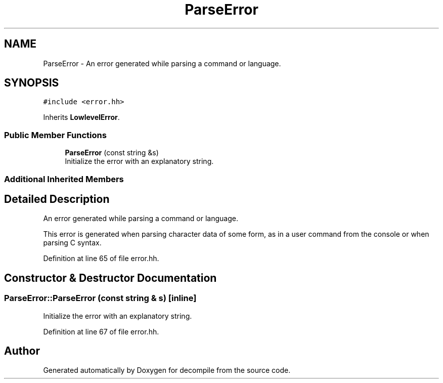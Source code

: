 .TH "ParseError" 3 "Sun Apr 14 2019" "decompile" \" -*- nroff -*-
.ad l
.nh
.SH NAME
ParseError \- An error generated while parsing a command or language\&.  

.SH SYNOPSIS
.br
.PP
.PP
\fC#include <error\&.hh>\fP
.PP
Inherits \fBLowlevelError\fP\&.
.SS "Public Member Functions"

.in +1c
.ti -1c
.RI "\fBParseError\fP (const string &s)"
.br
.RI "Initialize the error with an explanatory string\&. "
.in -1c
.SS "Additional Inherited Members"
.SH "Detailed Description"
.PP 
An error generated while parsing a command or language\&. 

This error is generated when parsing character data of some form, as in a user command from the console or when parsing C syntax\&. 
.PP
Definition at line 65 of file error\&.hh\&.
.SH "Constructor & Destructor Documentation"
.PP 
.SS "ParseError::ParseError (const string & s)\fC [inline]\fP"

.PP
Initialize the error with an explanatory string\&. 
.PP
Definition at line 67 of file error\&.hh\&.

.SH "Author"
.PP 
Generated automatically by Doxygen for decompile from the source code\&.
